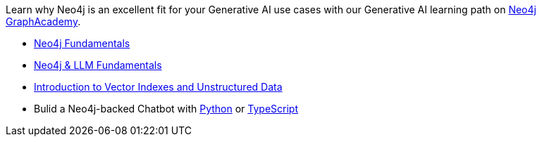 [.promo.promo-graphacademy]
====
Learn why Neo4j is an excellent fit for your Generative AI use cases with our Generative AI learning path on link:https://graphacademy.neo4j.com/courses/categories/reporting/?ref=docs-promo-llms[Neo4j GraphAcademy^].

* link:https://graphacademy.neo4j.com/courses/neo4j-fundamentals/?ref=docs-promo-llms[Neo4j Fundamentals^]
* link:https://graphacademy.neo4j.com/courses/llm-fundamentals/?ref=docs-promo-llms[Neo4j & LLM Fundamentals^]
* link:https://graphacademy.neo4j.com/courses/llm-vectors-unstructured/?ref=docs-promo-llms[Introduction to Vector Indexes and Unstructured Data^]
* Bulid a Neo4j-backed Chatbot with link:https://graphacademy.neo4j.com/courses/llm-chatbot-python/?ref=docs-promo-llms[Python^] or
link:https://graphacademy.neo4j.com/courses/llm-chatbot-typescript/?ref=docs-promo-llms[TypeScript^]

====
